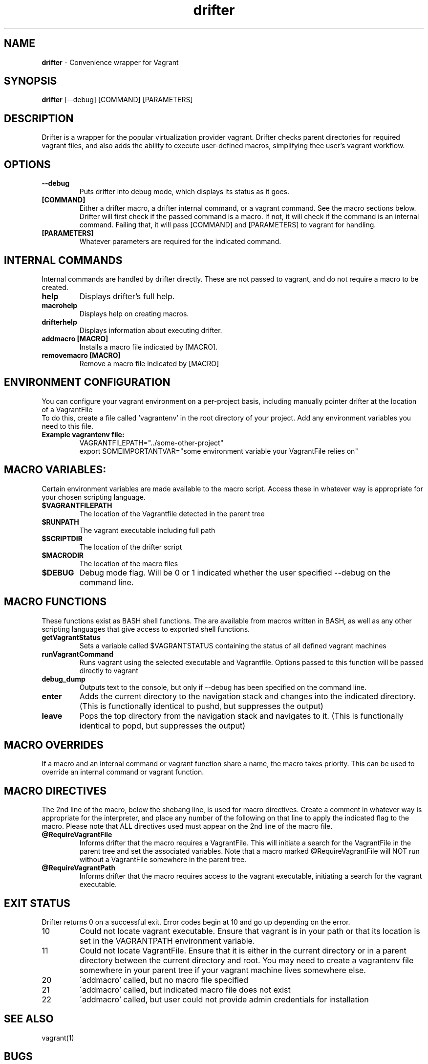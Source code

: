 .\" Manpage for drifter
.\" Contact awilliams@petsafe.net to correct errors or types.
.TH drifter 1 "7 Nov 2017" "1.4" "drifter man page"
.SH NAME
.B drifter
\- Convenience wrapper for Vagrant
.SH SYNOPSIS
.B drifter
[\-\-debug] [COMMAND] [PARAMETERS]
.SH DESCRIPTION
Drifter is a wrapper for the popular virtualization provider vagrant.  Drifter checks parent directories for required vagrant files, and also adds the ability to execute user-defined macros, simplifying thee user's vagrant workflow.
.SH OPTIONS
.TP
.B \-\-debug
Puts drifter into debug mode, which displays its status as it goes.
.TP
.B [COMMAND]
Either a drifter macro, a drifter internal command, or a vagrant command.  See the macro sections below.  Drifter will first check if the passed command is a macro.  If not, it will check if the command is an internal command.  Failing that, it will pass [COMMAND] and [PARAMETERS] to vagrant for handling.
.TP
.B [PARAMETERS]
Whatever parameters are required for the indicated command.
.SH INTERNAL COMMANDS
Internal commands are handled by drifter directly.  These are not passed to vagrant, and do not require a macro to be created.
.br
.TP
.B help
Displays drifter's full help.
.TP
.B macrohelp
Displays help on creating macros.
.TP
.B drifterhelp
Displays information about executing drifter.
.TP
.B addmacro [MACRO]
Installs a macro file indicated by [MACRO].
.TP
.B removemacro [MACRO]
Remove a macro file indicated by [MACRO]
.br
.SH ENVIRONMENT CONFIGURATION
You can configure your vagrant environment on a per-project basis, including manually pointer drifter at the location of a VagrantFile
.br
To do this, create a file called 'vagrantenv' in the root directory of your project.  Add any environment variables you need to this file.
.TP
.B Example vagrantenv file:
.br
VAGRANTFILEPATH="../some-other-project"
.br
export SOMEIMPORTANTVAR="some environment variable your VagrantFile relies on"
.br
.SH MACRO VARIABLES:
Certain environment variables are made available to the macro script.  Access these in whatever way is appropriate for your chosen scripting language.
.br
.TP
.TP
.B $VAGRANTFILEPATH
The location of the Vagrantfile detected in the parent tree
.TP
.B $RUNPATH
The vagrant executable including full path
.TP
.B $SCRIPTDIR
The location of the drifter script
.TP
.B $MACRODIR
The location of the macro files
.TP
.B $DEBUG
Debug mode flag.  Will be 0 or 1 indicated whether the user specified --debug on the command line.
.SH MACRO FUNCTIONS
These functions exist as BASH shell functions.  The are available from macros written in BASH, as well as any other scripting languages that give access to exported shell functions.
.br
.TP
.B getVagrantStatus
Sets a variable called $VAGRANTSTATUS containing the status of all defined vagrant machines
.TP
.B runVagrantCommand
Runs vagrant using the selected executable and Vagrantfile.  Options passed to this function will be passed directly to vagrant
.TP
.B debug_dump
Outputs text to the console, but only if --debug has been specified on the command line.
.TP
.B enter
Adds the current directory to the navigation stack and changes into the indicated directory.  (This is functionally identical to pushd, but suppresses the output)
.TP
.B leave
Pops the top directory from the navigation stack and navigates to it.  (This is functionally identical to popd, but suppresses the output)
.SH MACRO OVERRIDES
If a macro and an internal command or vagrant function share a name, the macro takes priority.
This can be used to override an internal command or vagrant function.
.br
.SH MACRO DIRECTIVES
.br
The 2nd line of the macro, below the shebang line, is used for macro directives.
Create a comment in whatever way is appropriate for the interpreter, and place any number of the following
on that line to apply the indicated flag to the macro.  Please note that ALL directives used must appear on the 2nd line of the macro file.
.br
.TP
.B @RequireVagrantFile
Informs drifter that the macro requires a VagrantFile.  This will initiate a search for the VagrantFile in the parent tree and set the associated variables.  Note that a macro marked @RequireVagrantFile will NOT run without a VagrantFile somewhere in the parent tree.
.TP
.B @RequireVagrantPath
Informs drifter that the macro requires access to the vagrant executable, initiating a search for the vagrant executable.
.SH EXIT STATUS
Drifter returns 0 on a successful exit.  Error codes begin at 10 and go up depending on the error.
.br
.TP
10
Could not locate vagrant executable.  Ensure that vagrant is in your path or that its location is set in the VAGRANTPATH environment variable.
.TP
11
Could not locate VagrantFile.  Ensure that it is either in the current directory or in a parent directory between the current directory and root.  You may need to
create a vagrantenv file somewhere in your parent tree if your vagrant machine lives somewhere else.
.TP
20
\'addmacro' called, but no macro file specified
.TP
21
\'addmacro' called, but indicated macro file does not exist
.TP
22
\'addmacro' called, but user could not provide admin credentials for installation
.SH SEE ALSO
vagrant(1)
.SH BUGS
No known bugs.
.SH AUTHOR
Adam Williams, Radio Systems Corp.
